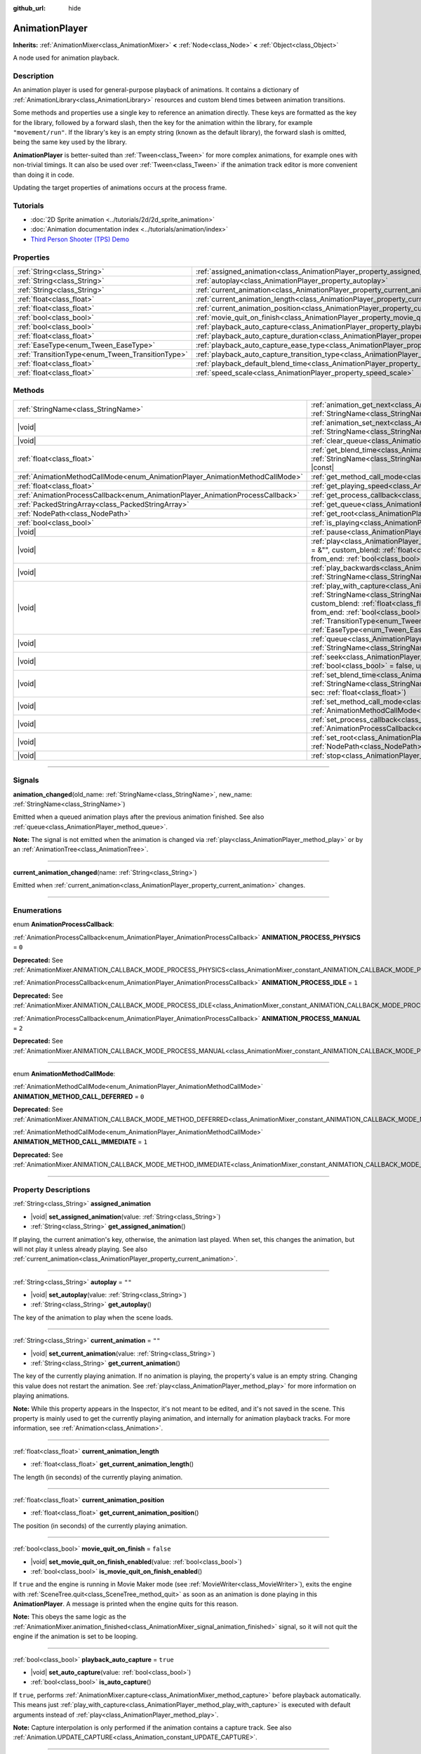 :github_url: hide

.. DO NOT EDIT THIS FILE!!!
.. Generated automatically from Godot engine sources.
.. Generator: https://github.com/godotengine/godot/tree/master/doc/tools/make_rst.py.
.. XML source: https://github.com/godotengine/godot/tree/master/doc/classes/AnimationPlayer.xml.

.. _class_AnimationPlayer:

AnimationPlayer
===============

**Inherits:** :ref:`AnimationMixer<class_AnimationMixer>` **<** :ref:`Node<class_Node>` **<** :ref:`Object<class_Object>`

A node used for animation playback.

.. rst-class:: classref-introduction-group

Description
-----------

An animation player is used for general-purpose playback of animations. It contains a dictionary of :ref:`AnimationLibrary<class_AnimationLibrary>` resources and custom blend times between animation transitions.

Some methods and properties use a single key to reference an animation directly. These keys are formatted as the key for the library, followed by a forward slash, then the key for the animation within the library, for example ``"movement/run"``. If the library's key is an empty string (known as the default library), the forward slash is omitted, being the same key used by the library.

\ **AnimationPlayer** is better-suited than :ref:`Tween<class_Tween>` for more complex animations, for example ones with non-trivial timings. It can also be used over :ref:`Tween<class_Tween>` if the animation track editor is more convenient than doing it in code.

Updating the target properties of animations occurs at the process frame.

.. rst-class:: classref-introduction-group

Tutorials
---------

- :doc:`2D Sprite animation <../tutorials/2d/2d_sprite_animation>`

- :doc:`Animation documentation index <../tutorials/animation/index>`

- `Third Person Shooter (TPS) Demo <https://godotengine.org/asset-library/asset/2710>`__

.. rst-class:: classref-reftable-group

Properties
----------

.. table::
   :widths: auto

   +--------------------------------------------------+--------------------------------------------------------------------------------------------------------------------+-----------+
   | :ref:`String<class_String>`                      | :ref:`assigned_animation<class_AnimationPlayer_property_assigned_animation>`                                       |           |
   +--------------------------------------------------+--------------------------------------------------------------------------------------------------------------------+-----------+
   | :ref:`String<class_String>`                      | :ref:`autoplay<class_AnimationPlayer_property_autoplay>`                                                           | ``""``    |
   +--------------------------------------------------+--------------------------------------------------------------------------------------------------------------------+-----------+
   | :ref:`String<class_String>`                      | :ref:`current_animation<class_AnimationPlayer_property_current_animation>`                                         | ``""``    |
   +--------------------------------------------------+--------------------------------------------------------------------------------------------------------------------+-----------+
   | :ref:`float<class_float>`                        | :ref:`current_animation_length<class_AnimationPlayer_property_current_animation_length>`                           |           |
   +--------------------------------------------------+--------------------------------------------------------------------------------------------------------------------+-----------+
   | :ref:`float<class_float>`                        | :ref:`current_animation_position<class_AnimationPlayer_property_current_animation_position>`                       |           |
   +--------------------------------------------------+--------------------------------------------------------------------------------------------------------------------+-----------+
   | :ref:`bool<class_bool>`                          | :ref:`movie_quit_on_finish<class_AnimationPlayer_property_movie_quit_on_finish>`                                   | ``false`` |
   +--------------------------------------------------+--------------------------------------------------------------------------------------------------------------------+-----------+
   | :ref:`bool<class_bool>`                          | :ref:`playback_auto_capture<class_AnimationPlayer_property_playback_auto_capture>`                                 | ``true``  |
   +--------------------------------------------------+--------------------------------------------------------------------------------------------------------------------+-----------+
   | :ref:`float<class_float>`                        | :ref:`playback_auto_capture_duration<class_AnimationPlayer_property_playback_auto_capture_duration>`               | ``-1.0``  |
   +--------------------------------------------------+--------------------------------------------------------------------------------------------------------------------+-----------+
   | :ref:`EaseType<enum_Tween_EaseType>`             | :ref:`playback_auto_capture_ease_type<class_AnimationPlayer_property_playback_auto_capture_ease_type>`             | ``0``     |
   +--------------------------------------------------+--------------------------------------------------------------------------------------------------------------------+-----------+
   | :ref:`TransitionType<enum_Tween_TransitionType>` | :ref:`playback_auto_capture_transition_type<class_AnimationPlayer_property_playback_auto_capture_transition_type>` | ``0``     |
   +--------------------------------------------------+--------------------------------------------------------------------------------------------------------------------+-----------+
   | :ref:`float<class_float>`                        | :ref:`playback_default_blend_time<class_AnimationPlayer_property_playback_default_blend_time>`                     | ``0.0``   |
   +--------------------------------------------------+--------------------------------------------------------------------------------------------------------------------+-----------+
   | :ref:`float<class_float>`                        | :ref:`speed_scale<class_AnimationPlayer_property_speed_scale>`                                                     | ``1.0``   |
   +--------------------------------------------------+--------------------------------------------------------------------------------------------------------------------+-----------+

.. rst-class:: classref-reftable-group

Methods
-------

.. table::
   :widths: auto

   +--------------------------------------------------------------------------------+---------------------------------------------------------------------------------------------------------------------------------------------------------------------------------------------------------------------------------------------------------------------------------------------------------------------------------------------------------------------------------------------------------------------------------------------------+
   | :ref:`StringName<class_StringName>`                                            | :ref:`animation_get_next<class_AnimationPlayer_method_animation_get_next>`\ (\ animation_from\: :ref:`StringName<class_StringName>`\ ) |const|                                                                                                                                                                                                                                                                                                    |
   +--------------------------------------------------------------------------------+---------------------------------------------------------------------------------------------------------------------------------------------------------------------------------------------------------------------------------------------------------------------------------------------------------------------------------------------------------------------------------------------------------------------------------------------------+
   | |void|                                                                         | :ref:`animation_set_next<class_AnimationPlayer_method_animation_set_next>`\ (\ animation_from\: :ref:`StringName<class_StringName>`, animation_to\: :ref:`StringName<class_StringName>`\ )                                                                                                                                                                                                                                                        |
   +--------------------------------------------------------------------------------+---------------------------------------------------------------------------------------------------------------------------------------------------------------------------------------------------------------------------------------------------------------------------------------------------------------------------------------------------------------------------------------------------------------------------------------------------+
   | |void|                                                                         | :ref:`clear_queue<class_AnimationPlayer_method_clear_queue>`\ (\ )                                                                                                                                                                                                                                                                                                                                                                                |
   +--------------------------------------------------------------------------------+---------------------------------------------------------------------------------------------------------------------------------------------------------------------------------------------------------------------------------------------------------------------------------------------------------------------------------------------------------------------------------------------------------------------------------------------------+
   | :ref:`float<class_float>`                                                      | :ref:`get_blend_time<class_AnimationPlayer_method_get_blend_time>`\ (\ animation_from\: :ref:`StringName<class_StringName>`, animation_to\: :ref:`StringName<class_StringName>`\ ) |const|                                                                                                                                                                                                                                                        |
   +--------------------------------------------------------------------------------+---------------------------------------------------------------------------------------------------------------------------------------------------------------------------------------------------------------------------------------------------------------------------------------------------------------------------------------------------------------------------------------------------------------------------------------------------+
   | :ref:`AnimationMethodCallMode<enum_AnimationPlayer_AnimationMethodCallMode>`   | :ref:`get_method_call_mode<class_AnimationPlayer_method_get_method_call_mode>`\ (\ ) |const|                                                                                                                                                                                                                                                                                                                                                      |
   +--------------------------------------------------------------------------------+---------------------------------------------------------------------------------------------------------------------------------------------------------------------------------------------------------------------------------------------------------------------------------------------------------------------------------------------------------------------------------------------------------------------------------------------------+
   | :ref:`float<class_float>`                                                      | :ref:`get_playing_speed<class_AnimationPlayer_method_get_playing_speed>`\ (\ ) |const|                                                                                                                                                                                                                                                                                                                                                            |
   +--------------------------------------------------------------------------------+---------------------------------------------------------------------------------------------------------------------------------------------------------------------------------------------------------------------------------------------------------------------------------------------------------------------------------------------------------------------------------------------------------------------------------------------------+
   | :ref:`AnimationProcessCallback<enum_AnimationPlayer_AnimationProcessCallback>` | :ref:`get_process_callback<class_AnimationPlayer_method_get_process_callback>`\ (\ ) |const|                                                                                                                                                                                                                                                                                                                                                      |
   +--------------------------------------------------------------------------------+---------------------------------------------------------------------------------------------------------------------------------------------------------------------------------------------------------------------------------------------------------------------------------------------------------------------------------------------------------------------------------------------------------------------------------------------------+
   | :ref:`PackedStringArray<class_PackedStringArray>`                              | :ref:`get_queue<class_AnimationPlayer_method_get_queue>`\ (\ )                                                                                                                                                                                                                                                                                                                                                                                    |
   +--------------------------------------------------------------------------------+---------------------------------------------------------------------------------------------------------------------------------------------------------------------------------------------------------------------------------------------------------------------------------------------------------------------------------------------------------------------------------------------------------------------------------------------------+
   | :ref:`NodePath<class_NodePath>`                                                | :ref:`get_root<class_AnimationPlayer_method_get_root>`\ (\ ) |const|                                                                                                                                                                                                                                                                                                                                                                              |
   +--------------------------------------------------------------------------------+---------------------------------------------------------------------------------------------------------------------------------------------------------------------------------------------------------------------------------------------------------------------------------------------------------------------------------------------------------------------------------------------------------------------------------------------------+
   | :ref:`bool<class_bool>`                                                        | :ref:`is_playing<class_AnimationPlayer_method_is_playing>`\ (\ ) |const|                                                                                                                                                                                                                                                                                                                                                                          |
   +--------------------------------------------------------------------------------+---------------------------------------------------------------------------------------------------------------------------------------------------------------------------------------------------------------------------------------------------------------------------------------------------------------------------------------------------------------------------------------------------------------------------------------------------+
   | |void|                                                                         | :ref:`pause<class_AnimationPlayer_method_pause>`\ (\ )                                                                                                                                                                                                                                                                                                                                                                                            |
   +--------------------------------------------------------------------------------+---------------------------------------------------------------------------------------------------------------------------------------------------------------------------------------------------------------------------------------------------------------------------------------------------------------------------------------------------------------------------------------------------------------------------------------------------+
   | |void|                                                                         | :ref:`play<class_AnimationPlayer_method_play>`\ (\ name\: :ref:`StringName<class_StringName>` = &"", custom_blend\: :ref:`float<class_float>` = -1, custom_speed\: :ref:`float<class_float>` = 1.0, from_end\: :ref:`bool<class_bool>` = false\ )                                                                                                                                                                                                 |
   +--------------------------------------------------------------------------------+---------------------------------------------------------------------------------------------------------------------------------------------------------------------------------------------------------------------------------------------------------------------------------------------------------------------------------------------------------------------------------------------------------------------------------------------------+
   | |void|                                                                         | :ref:`play_backwards<class_AnimationPlayer_method_play_backwards>`\ (\ name\: :ref:`StringName<class_StringName>` = &"", custom_blend\: :ref:`float<class_float>` = -1\ )                                                                                                                                                                                                                                                                         |
   +--------------------------------------------------------------------------------+---------------------------------------------------------------------------------------------------------------------------------------------------------------------------------------------------------------------------------------------------------------------------------------------------------------------------------------------------------------------------------------------------------------------------------------------------+
   | |void|                                                                         | :ref:`play_with_capture<class_AnimationPlayer_method_play_with_capture>`\ (\ name\: :ref:`StringName<class_StringName>` = &"", duration\: :ref:`float<class_float>` = -1.0, custom_blend\: :ref:`float<class_float>` = -1, custom_speed\: :ref:`float<class_float>` = 1.0, from_end\: :ref:`bool<class_bool>` = false, trans_type\: :ref:`TransitionType<enum_Tween_TransitionType>` = 0, ease_type\: :ref:`EaseType<enum_Tween_EaseType>` = 0\ ) |
   +--------------------------------------------------------------------------------+---------------------------------------------------------------------------------------------------------------------------------------------------------------------------------------------------------------------------------------------------------------------------------------------------------------------------------------------------------------------------------------------------------------------------------------------------+
   | |void|                                                                         | :ref:`queue<class_AnimationPlayer_method_queue>`\ (\ name\: :ref:`StringName<class_StringName>`\ )                                                                                                                                                                                                                                                                                                                                                |
   +--------------------------------------------------------------------------------+---------------------------------------------------------------------------------------------------------------------------------------------------------------------------------------------------------------------------------------------------------------------------------------------------------------------------------------------------------------------------------------------------------------------------------------------------+
   | |void|                                                                         | :ref:`seek<class_AnimationPlayer_method_seek>`\ (\ seconds\: :ref:`float<class_float>`, update\: :ref:`bool<class_bool>` = false, update_only\: :ref:`bool<class_bool>` = false\ )                                                                                                                                                                                                                                                                |
   +--------------------------------------------------------------------------------+---------------------------------------------------------------------------------------------------------------------------------------------------------------------------------------------------------------------------------------------------------------------------------------------------------------------------------------------------------------------------------------------------------------------------------------------------+
   | |void|                                                                         | :ref:`set_blend_time<class_AnimationPlayer_method_set_blend_time>`\ (\ animation_from\: :ref:`StringName<class_StringName>`, animation_to\: :ref:`StringName<class_StringName>`, sec\: :ref:`float<class_float>`\ )                                                                                                                                                                                                                               |
   +--------------------------------------------------------------------------------+---------------------------------------------------------------------------------------------------------------------------------------------------------------------------------------------------------------------------------------------------------------------------------------------------------------------------------------------------------------------------------------------------------------------------------------------------+
   | |void|                                                                         | :ref:`set_method_call_mode<class_AnimationPlayer_method_set_method_call_mode>`\ (\ mode\: :ref:`AnimationMethodCallMode<enum_AnimationPlayer_AnimationMethodCallMode>`\ )                                                                                                                                                                                                                                                                         |
   +--------------------------------------------------------------------------------+---------------------------------------------------------------------------------------------------------------------------------------------------------------------------------------------------------------------------------------------------------------------------------------------------------------------------------------------------------------------------------------------------------------------------------------------------+
   | |void|                                                                         | :ref:`set_process_callback<class_AnimationPlayer_method_set_process_callback>`\ (\ mode\: :ref:`AnimationProcessCallback<enum_AnimationPlayer_AnimationProcessCallback>`\ )                                                                                                                                                                                                                                                                       |
   +--------------------------------------------------------------------------------+---------------------------------------------------------------------------------------------------------------------------------------------------------------------------------------------------------------------------------------------------------------------------------------------------------------------------------------------------------------------------------------------------------------------------------------------------+
   | |void|                                                                         | :ref:`set_root<class_AnimationPlayer_method_set_root>`\ (\ path\: :ref:`NodePath<class_NodePath>`\ )                                                                                                                                                                                                                                                                                                                                              |
   +--------------------------------------------------------------------------------+---------------------------------------------------------------------------------------------------------------------------------------------------------------------------------------------------------------------------------------------------------------------------------------------------------------------------------------------------------------------------------------------------------------------------------------------------+
   | |void|                                                                         | :ref:`stop<class_AnimationPlayer_method_stop>`\ (\ keep_state\: :ref:`bool<class_bool>` = false\ )                                                                                                                                                                                                                                                                                                                                                |
   +--------------------------------------------------------------------------------+---------------------------------------------------------------------------------------------------------------------------------------------------------------------------------------------------------------------------------------------------------------------------------------------------------------------------------------------------------------------------------------------------------------------------------------------------+

.. rst-class:: classref-section-separator

----

.. rst-class:: classref-descriptions-group

Signals
-------

.. _class_AnimationPlayer_signal_animation_changed:

.. rst-class:: classref-signal

**animation_changed**\ (\ old_name\: :ref:`StringName<class_StringName>`, new_name\: :ref:`StringName<class_StringName>`\ )

Emitted when a queued animation plays after the previous animation finished. See also :ref:`queue<class_AnimationPlayer_method_queue>`.

\ **Note:** The signal is not emitted when the animation is changed via :ref:`play<class_AnimationPlayer_method_play>` or by an :ref:`AnimationTree<class_AnimationTree>`.

.. rst-class:: classref-item-separator

----

.. _class_AnimationPlayer_signal_current_animation_changed:

.. rst-class:: classref-signal

**current_animation_changed**\ (\ name\: :ref:`String<class_String>`\ )

Emitted when :ref:`current_animation<class_AnimationPlayer_property_current_animation>` changes.

.. rst-class:: classref-section-separator

----

.. rst-class:: classref-descriptions-group

Enumerations
------------

.. _enum_AnimationPlayer_AnimationProcessCallback:

.. rst-class:: classref-enumeration

enum **AnimationProcessCallback**:

.. _class_AnimationPlayer_constant_ANIMATION_PROCESS_PHYSICS:

.. rst-class:: classref-enumeration-constant

:ref:`AnimationProcessCallback<enum_AnimationPlayer_AnimationProcessCallback>` **ANIMATION_PROCESS_PHYSICS** = ``0``

**Deprecated:** See :ref:`AnimationMixer.ANIMATION_CALLBACK_MODE_PROCESS_PHYSICS<class_AnimationMixer_constant_ANIMATION_CALLBACK_MODE_PROCESS_PHYSICS>`.



.. _class_AnimationPlayer_constant_ANIMATION_PROCESS_IDLE:

.. rst-class:: classref-enumeration-constant

:ref:`AnimationProcessCallback<enum_AnimationPlayer_AnimationProcessCallback>` **ANIMATION_PROCESS_IDLE** = ``1``

**Deprecated:** See :ref:`AnimationMixer.ANIMATION_CALLBACK_MODE_PROCESS_IDLE<class_AnimationMixer_constant_ANIMATION_CALLBACK_MODE_PROCESS_IDLE>`.



.. _class_AnimationPlayer_constant_ANIMATION_PROCESS_MANUAL:

.. rst-class:: classref-enumeration-constant

:ref:`AnimationProcessCallback<enum_AnimationPlayer_AnimationProcessCallback>` **ANIMATION_PROCESS_MANUAL** = ``2``

**Deprecated:** See :ref:`AnimationMixer.ANIMATION_CALLBACK_MODE_PROCESS_MANUAL<class_AnimationMixer_constant_ANIMATION_CALLBACK_MODE_PROCESS_MANUAL>`.



.. rst-class:: classref-item-separator

----

.. _enum_AnimationPlayer_AnimationMethodCallMode:

.. rst-class:: classref-enumeration

enum **AnimationMethodCallMode**:

.. _class_AnimationPlayer_constant_ANIMATION_METHOD_CALL_DEFERRED:

.. rst-class:: classref-enumeration-constant

:ref:`AnimationMethodCallMode<enum_AnimationPlayer_AnimationMethodCallMode>` **ANIMATION_METHOD_CALL_DEFERRED** = ``0``

**Deprecated:** See :ref:`AnimationMixer.ANIMATION_CALLBACK_MODE_METHOD_DEFERRED<class_AnimationMixer_constant_ANIMATION_CALLBACK_MODE_METHOD_DEFERRED>`.



.. _class_AnimationPlayer_constant_ANIMATION_METHOD_CALL_IMMEDIATE:

.. rst-class:: classref-enumeration-constant

:ref:`AnimationMethodCallMode<enum_AnimationPlayer_AnimationMethodCallMode>` **ANIMATION_METHOD_CALL_IMMEDIATE** = ``1``

**Deprecated:** See :ref:`AnimationMixer.ANIMATION_CALLBACK_MODE_METHOD_IMMEDIATE<class_AnimationMixer_constant_ANIMATION_CALLBACK_MODE_METHOD_IMMEDIATE>`.



.. rst-class:: classref-section-separator

----

.. rst-class:: classref-descriptions-group

Property Descriptions
---------------------

.. _class_AnimationPlayer_property_assigned_animation:

.. rst-class:: classref-property

:ref:`String<class_String>` **assigned_animation**

.. rst-class:: classref-property-setget

- |void| **set_assigned_animation**\ (\ value\: :ref:`String<class_String>`\ )
- :ref:`String<class_String>` **get_assigned_animation**\ (\ )

If playing, the current animation's key, otherwise, the animation last played. When set, this changes the animation, but will not play it unless already playing. See also :ref:`current_animation<class_AnimationPlayer_property_current_animation>`.

.. rst-class:: classref-item-separator

----

.. _class_AnimationPlayer_property_autoplay:

.. rst-class:: classref-property

:ref:`String<class_String>` **autoplay** = ``""``

.. rst-class:: classref-property-setget

- |void| **set_autoplay**\ (\ value\: :ref:`String<class_String>`\ )
- :ref:`String<class_String>` **get_autoplay**\ (\ )

The key of the animation to play when the scene loads.

.. rst-class:: classref-item-separator

----

.. _class_AnimationPlayer_property_current_animation:

.. rst-class:: classref-property

:ref:`String<class_String>` **current_animation** = ``""``

.. rst-class:: classref-property-setget

- |void| **set_current_animation**\ (\ value\: :ref:`String<class_String>`\ )
- :ref:`String<class_String>` **get_current_animation**\ (\ )

The key of the currently playing animation. If no animation is playing, the property's value is an empty string. Changing this value does not restart the animation. See :ref:`play<class_AnimationPlayer_method_play>` for more information on playing animations.

\ **Note:** While this property appears in the Inspector, it's not meant to be edited, and it's not saved in the scene. This property is mainly used to get the currently playing animation, and internally for animation playback tracks. For more information, see :ref:`Animation<class_Animation>`.

.. rst-class:: classref-item-separator

----

.. _class_AnimationPlayer_property_current_animation_length:

.. rst-class:: classref-property

:ref:`float<class_float>` **current_animation_length**

.. rst-class:: classref-property-setget

- :ref:`float<class_float>` **get_current_animation_length**\ (\ )

The length (in seconds) of the currently playing animation.

.. rst-class:: classref-item-separator

----

.. _class_AnimationPlayer_property_current_animation_position:

.. rst-class:: classref-property

:ref:`float<class_float>` **current_animation_position**

.. rst-class:: classref-property-setget

- :ref:`float<class_float>` **get_current_animation_position**\ (\ )

The position (in seconds) of the currently playing animation.

.. rst-class:: classref-item-separator

----

.. _class_AnimationPlayer_property_movie_quit_on_finish:

.. rst-class:: classref-property

:ref:`bool<class_bool>` **movie_quit_on_finish** = ``false``

.. rst-class:: classref-property-setget

- |void| **set_movie_quit_on_finish_enabled**\ (\ value\: :ref:`bool<class_bool>`\ )
- :ref:`bool<class_bool>` **is_movie_quit_on_finish_enabled**\ (\ )

If ``true`` and the engine is running in Movie Maker mode (see :ref:`MovieWriter<class_MovieWriter>`), exits the engine with :ref:`SceneTree.quit<class_SceneTree_method_quit>` as soon as an animation is done playing in this **AnimationPlayer**. A message is printed when the engine quits for this reason.

\ **Note:** This obeys the same logic as the :ref:`AnimationMixer.animation_finished<class_AnimationMixer_signal_animation_finished>` signal, so it will not quit the engine if the animation is set to be looping.

.. rst-class:: classref-item-separator

----

.. _class_AnimationPlayer_property_playback_auto_capture:

.. rst-class:: classref-property

:ref:`bool<class_bool>` **playback_auto_capture** = ``true``

.. rst-class:: classref-property-setget

- |void| **set_auto_capture**\ (\ value\: :ref:`bool<class_bool>`\ )
- :ref:`bool<class_bool>` **is_auto_capture**\ (\ )

If ``true``, performs :ref:`AnimationMixer.capture<class_AnimationMixer_method_capture>` before playback automatically. This means just :ref:`play_with_capture<class_AnimationPlayer_method_play_with_capture>` is executed with default arguments instead of :ref:`play<class_AnimationPlayer_method_play>`.

\ **Note:** Capture interpolation is only performed if the animation contains a capture track. See also :ref:`Animation.UPDATE_CAPTURE<class_Animation_constant_UPDATE_CAPTURE>`.

.. rst-class:: classref-item-separator

----

.. _class_AnimationPlayer_property_playback_auto_capture_duration:

.. rst-class:: classref-property

:ref:`float<class_float>` **playback_auto_capture_duration** = ``-1.0``

.. rst-class:: classref-property-setget

- |void| **set_auto_capture_duration**\ (\ value\: :ref:`float<class_float>`\ )
- :ref:`float<class_float>` **get_auto_capture_duration**\ (\ )

See also :ref:`play_with_capture<class_AnimationPlayer_method_play_with_capture>` and :ref:`AnimationMixer.capture<class_AnimationMixer_method_capture>`.

If :ref:`playback_auto_capture_duration<class_AnimationPlayer_property_playback_auto_capture_duration>` is negative value, the duration is set to the interval between the current position and the first key.

.. rst-class:: classref-item-separator

----

.. _class_AnimationPlayer_property_playback_auto_capture_ease_type:

.. rst-class:: classref-property

:ref:`EaseType<enum_Tween_EaseType>` **playback_auto_capture_ease_type** = ``0``

.. rst-class:: classref-property-setget

- |void| **set_auto_capture_ease_type**\ (\ value\: :ref:`EaseType<enum_Tween_EaseType>`\ )
- :ref:`EaseType<enum_Tween_EaseType>` **get_auto_capture_ease_type**\ (\ )

The ease type of the capture interpolation. See also :ref:`EaseType<enum_Tween_EaseType>`.

.. rst-class:: classref-item-separator

----

.. _class_AnimationPlayer_property_playback_auto_capture_transition_type:

.. rst-class:: classref-property

:ref:`TransitionType<enum_Tween_TransitionType>` **playback_auto_capture_transition_type** = ``0``

.. rst-class:: classref-property-setget

- |void| **set_auto_capture_transition_type**\ (\ value\: :ref:`TransitionType<enum_Tween_TransitionType>`\ )
- :ref:`TransitionType<enum_Tween_TransitionType>` **get_auto_capture_transition_type**\ (\ )

The transition type of the capture interpolation. See also :ref:`TransitionType<enum_Tween_TransitionType>`.

.. rst-class:: classref-item-separator

----

.. _class_AnimationPlayer_property_playback_default_blend_time:

.. rst-class:: classref-property

:ref:`float<class_float>` **playback_default_blend_time** = ``0.0``

.. rst-class:: classref-property-setget

- |void| **set_default_blend_time**\ (\ value\: :ref:`float<class_float>`\ )
- :ref:`float<class_float>` **get_default_blend_time**\ (\ )

The default time in which to blend animations. Ranges from 0 to 4096 with 0.01 precision.

.. rst-class:: classref-item-separator

----

.. _class_AnimationPlayer_property_speed_scale:

.. rst-class:: classref-property

:ref:`float<class_float>` **speed_scale** = ``1.0``

.. rst-class:: classref-property-setget

- |void| **set_speed_scale**\ (\ value\: :ref:`float<class_float>`\ )
- :ref:`float<class_float>` **get_speed_scale**\ (\ )

The speed scaling ratio. For example, if this value is ``1``, then the animation plays at normal speed. If it's ``0.5``, then it plays at half speed. If it's ``2``, then it plays at double speed.

If set to a negative value, the animation is played in reverse. If set to ``0``, the animation will not advance.

.. rst-class:: classref-section-separator

----

.. rst-class:: classref-descriptions-group

Method Descriptions
-------------------

.. _class_AnimationPlayer_method_animation_get_next:

.. rst-class:: classref-method

:ref:`StringName<class_StringName>` **animation_get_next**\ (\ animation_from\: :ref:`StringName<class_StringName>`\ ) |const|

Returns the key of the animation which is queued to play after the ``animation_from`` animation.

.. rst-class:: classref-item-separator

----

.. _class_AnimationPlayer_method_animation_set_next:

.. rst-class:: classref-method

|void| **animation_set_next**\ (\ animation_from\: :ref:`StringName<class_StringName>`, animation_to\: :ref:`StringName<class_StringName>`\ )

Triggers the ``animation_to`` animation when the ``animation_from`` animation completes.

.. rst-class:: classref-item-separator

----

.. _class_AnimationPlayer_method_clear_queue:

.. rst-class:: classref-method

|void| **clear_queue**\ (\ )

Clears all queued, unplayed animations.

.. rst-class:: classref-item-separator

----

.. _class_AnimationPlayer_method_get_blend_time:

.. rst-class:: classref-method

:ref:`float<class_float>` **get_blend_time**\ (\ animation_from\: :ref:`StringName<class_StringName>`, animation_to\: :ref:`StringName<class_StringName>`\ ) |const|

Returns the blend time (in seconds) between two animations, referenced by their keys.

.. rst-class:: classref-item-separator

----

.. _class_AnimationPlayer_method_get_method_call_mode:

.. rst-class:: classref-method

:ref:`AnimationMethodCallMode<enum_AnimationPlayer_AnimationMethodCallMode>` **get_method_call_mode**\ (\ ) |const|

**Deprecated:** Use :ref:`AnimationMixer.callback_mode_method<class_AnimationMixer_property_callback_mode_method>` instead.

Returns the call mode used for "Call Method" tracks.

.. rst-class:: classref-item-separator

----

.. _class_AnimationPlayer_method_get_playing_speed:

.. rst-class:: classref-method

:ref:`float<class_float>` **get_playing_speed**\ (\ ) |const|

Returns the actual playing speed of current animation or ``0`` if not playing. This speed is the :ref:`speed_scale<class_AnimationPlayer_property_speed_scale>` property multiplied by ``custom_speed`` argument specified when calling the :ref:`play<class_AnimationPlayer_method_play>` method.

Returns a negative value if the current animation is playing backwards.

.. rst-class:: classref-item-separator

----

.. _class_AnimationPlayer_method_get_process_callback:

.. rst-class:: classref-method

:ref:`AnimationProcessCallback<enum_AnimationPlayer_AnimationProcessCallback>` **get_process_callback**\ (\ ) |const|

**Deprecated:** Use :ref:`AnimationMixer.callback_mode_process<class_AnimationMixer_property_callback_mode_process>` instead.

Returns the process notification in which to update animations.

.. rst-class:: classref-item-separator

----

.. _class_AnimationPlayer_method_get_queue:

.. rst-class:: classref-method

:ref:`PackedStringArray<class_PackedStringArray>` **get_queue**\ (\ )

Returns a list of the animation keys that are currently queued to play.

.. rst-class:: classref-item-separator

----

.. _class_AnimationPlayer_method_get_root:

.. rst-class:: classref-method

:ref:`NodePath<class_NodePath>` **get_root**\ (\ ) |const|

**Deprecated:** Use :ref:`AnimationMixer.root_node<class_AnimationMixer_property_root_node>` instead.

Returns the node which node path references will travel from.

.. rst-class:: classref-item-separator

----

.. _class_AnimationPlayer_method_is_playing:

.. rst-class:: classref-method

:ref:`bool<class_bool>` **is_playing**\ (\ ) |const|

Returns ``true`` if an animation is currently playing (even if :ref:`speed_scale<class_AnimationPlayer_property_speed_scale>` and/or ``custom_speed`` are ``0``).

.. rst-class:: classref-item-separator

----

.. _class_AnimationPlayer_method_pause:

.. rst-class:: classref-method

|void| **pause**\ (\ )

Pauses the currently playing animation. The :ref:`current_animation_position<class_AnimationPlayer_property_current_animation_position>` will be kept and calling :ref:`play<class_AnimationPlayer_method_play>` or :ref:`play_backwards<class_AnimationPlayer_method_play_backwards>` without arguments or with the same animation name as :ref:`assigned_animation<class_AnimationPlayer_property_assigned_animation>` will resume the animation.

See also :ref:`stop<class_AnimationPlayer_method_stop>`.

.. rst-class:: classref-item-separator

----

.. _class_AnimationPlayer_method_play:

.. rst-class:: classref-method

|void| **play**\ (\ name\: :ref:`StringName<class_StringName>` = &"", custom_blend\: :ref:`float<class_float>` = -1, custom_speed\: :ref:`float<class_float>` = 1.0, from_end\: :ref:`bool<class_bool>` = false\ )

Plays the animation with key ``name``. Custom blend times and speed can be set.

The ``from_end`` option only affects when switching to a new animation track, or if the same track but at the start or end. It does not affect resuming playback that was paused in the middle of an animation. If ``custom_speed`` is negative and ``from_end`` is ``true``, the animation will play backwards (which is equivalent to calling :ref:`play_backwards<class_AnimationPlayer_method_play_backwards>`).

The **AnimationPlayer** keeps track of its current or last played animation with :ref:`assigned_animation<class_AnimationPlayer_property_assigned_animation>`. If this method is called with that same animation ``name``, or with no ``name`` parameter, the assigned animation will resume playing if it was paused.

\ **Note:** The animation will be updated the next time the **AnimationPlayer** is processed. If other variables are updated at the same time this is called, they may be updated too early. To perform the update immediately, call ``advance(0)``.

.. rst-class:: classref-item-separator

----

.. _class_AnimationPlayer_method_play_backwards:

.. rst-class:: classref-method

|void| **play_backwards**\ (\ name\: :ref:`StringName<class_StringName>` = &"", custom_blend\: :ref:`float<class_float>` = -1\ )

Plays the animation with key ``name`` in reverse.

This method is a shorthand for :ref:`play<class_AnimationPlayer_method_play>` with ``custom_speed = -1.0`` and ``from_end = true``, so see its description for more information.

.. rst-class:: classref-item-separator

----

.. _class_AnimationPlayer_method_play_with_capture:

.. rst-class:: classref-method

|void| **play_with_capture**\ (\ name\: :ref:`StringName<class_StringName>` = &"", duration\: :ref:`float<class_float>` = -1.0, custom_blend\: :ref:`float<class_float>` = -1, custom_speed\: :ref:`float<class_float>` = 1.0, from_end\: :ref:`bool<class_bool>` = false, trans_type\: :ref:`TransitionType<enum_Tween_TransitionType>` = 0, ease_type\: :ref:`EaseType<enum_Tween_EaseType>` = 0\ )

See also :ref:`AnimationMixer.capture<class_AnimationMixer_method_capture>`.

You can use this method to use more detailed options for capture than those performed by :ref:`playback_auto_capture<class_AnimationPlayer_property_playback_auto_capture>`. When :ref:`playback_auto_capture<class_AnimationPlayer_property_playback_auto_capture>` is ``false``, this method is almost the same as the following:

::

    capture(name, duration, trans_type, ease_type)
    play(name, custom_blend, custom_speed, from_end)

If ``name`` is blank, it specifies :ref:`assigned_animation<class_AnimationPlayer_property_assigned_animation>`.

If ``duration`` is a negative value, the duration is set to the interval between the current position and the first key, when ``from_end`` is ``true``, uses the interval between the current position and the last key instead.

\ **Note:** The ``duration`` takes :ref:`speed_scale<class_AnimationPlayer_property_speed_scale>` into account, but ``custom_speed`` does not, because the capture cache is interpolated with the blend result and the result may contain multiple animations.

.. rst-class:: classref-item-separator

----

.. _class_AnimationPlayer_method_queue:

.. rst-class:: classref-method

|void| **queue**\ (\ name\: :ref:`StringName<class_StringName>`\ )

Queues an animation for playback once the current one is done.

\ **Note:** If a looped animation is currently playing, the queued animation will never play unless the looped animation is stopped somehow.

.. rst-class:: classref-item-separator

----

.. _class_AnimationPlayer_method_seek:

.. rst-class:: classref-method

|void| **seek**\ (\ seconds\: :ref:`float<class_float>`, update\: :ref:`bool<class_bool>` = false, update_only\: :ref:`bool<class_bool>` = false\ )

Seeks the animation to the ``seconds`` point in time (in seconds). If ``update`` is ``true``, the animation updates too, otherwise it updates at process time. Events between the current frame and ``seconds`` are skipped.

If ``update_only`` is ``true``, the method / audio / animation playback tracks will not be processed.

\ **Note:** Seeking to the end of the animation doesn't emit :ref:`AnimationMixer.animation_finished<class_AnimationMixer_signal_animation_finished>`. If you want to skip animation and emit the signal, use :ref:`AnimationMixer.advance<class_AnimationMixer_method_advance>`.

.. rst-class:: classref-item-separator

----

.. _class_AnimationPlayer_method_set_blend_time:

.. rst-class:: classref-method

|void| **set_blend_time**\ (\ animation_from\: :ref:`StringName<class_StringName>`, animation_to\: :ref:`StringName<class_StringName>`, sec\: :ref:`float<class_float>`\ )

Specifies a blend time (in seconds) between two animations, referenced by their keys.

.. rst-class:: classref-item-separator

----

.. _class_AnimationPlayer_method_set_method_call_mode:

.. rst-class:: classref-method

|void| **set_method_call_mode**\ (\ mode\: :ref:`AnimationMethodCallMode<enum_AnimationPlayer_AnimationMethodCallMode>`\ )

**Deprecated:** Use :ref:`AnimationMixer.callback_mode_method<class_AnimationMixer_property_callback_mode_method>` instead.

Sets the call mode used for "Call Method" tracks.

.. rst-class:: classref-item-separator

----

.. _class_AnimationPlayer_method_set_process_callback:

.. rst-class:: classref-method

|void| **set_process_callback**\ (\ mode\: :ref:`AnimationProcessCallback<enum_AnimationPlayer_AnimationProcessCallback>`\ )

**Deprecated:** Use :ref:`AnimationMixer.callback_mode_process<class_AnimationMixer_property_callback_mode_process>` instead.

Sets the process notification in which to update animations.

.. rst-class:: classref-item-separator

----

.. _class_AnimationPlayer_method_set_root:

.. rst-class:: classref-method

|void| **set_root**\ (\ path\: :ref:`NodePath<class_NodePath>`\ )

**Deprecated:** Use :ref:`AnimationMixer.root_node<class_AnimationMixer_property_root_node>` instead.

Sets the node which node path references will travel from.

.. rst-class:: classref-item-separator

----

.. _class_AnimationPlayer_method_stop:

.. rst-class:: classref-method

|void| **stop**\ (\ keep_state\: :ref:`bool<class_bool>` = false\ )

Stops the currently playing animation. The animation position is reset to ``0`` and the ``custom_speed`` is reset to ``1.0``. See also :ref:`pause<class_AnimationPlayer_method_pause>`.

If ``keep_state`` is ``true``, the animation state is not updated visually.

\ **Note:** The method / audio / animation playback tracks will not be processed by this method.

.. |virtual| replace:: :abbr:`virtual (This method should typically be overridden by the user to have any effect.)`
.. |const| replace:: :abbr:`const (This method has no side effects. It doesn't modify any of the instance's member variables.)`
.. |vararg| replace:: :abbr:`vararg (This method accepts any number of arguments after the ones described here.)`
.. |constructor| replace:: :abbr:`constructor (This method is used to construct a type.)`
.. |static| replace:: :abbr:`static (This method doesn't need an instance to be called, so it can be called directly using the class name.)`
.. |operator| replace:: :abbr:`operator (This method describes a valid operator to use with this type as left-hand operand.)`
.. |bitfield| replace:: :abbr:`BitField (This value is an integer composed as a bitmask of the following flags.)`
.. |void| replace:: :abbr:`void (No return value.)`
